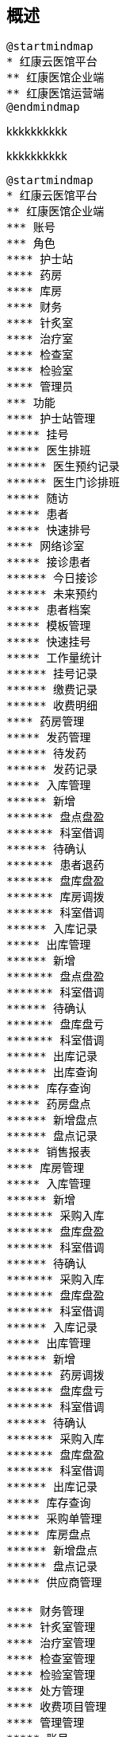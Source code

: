 == 概述

[plantuml, mindmap00, png]
....
@startmindmap
* 红康云医馆平台
** 红康医馆企业端
** 红康医馆运营端
@endmindmap
....

kkkkkkkkkk



kkkkkkkkkk

[plantuml, mindmap02, png]
....
@startmindmap
* 红康云医馆平台
** 红康医馆企业端
*** 账号
*** 角色
**** 护士站
**** 药房
**** 库房
**** 财务
**** 针炙室
**** 治疗室
**** 检查室
**** 检验室
**** 管理员
*** 功能
**** 护士站管理
***** 挂号
***** 医生排班
****** 医生预约记录
****** 医生门诊排班
***** 随访
***** 患者
***** 快速排号
**** 网络诊室
***** 接诊患者
****** 今日接诊
****** 未来预约
***** 患者档案
***** 模板管理
***** 快速挂号
***** 工作量统计
****** 挂号记录
****** 缴费记录
****** 收费明细
**** 药房管理
***** 发药管理
****** 待发药
****** 发药记录
***** 入库管理
****** 新增
******* 盘点盘盈
******* 科室借调
****** 待确认
******* 患者退药
******* 盘库盘盈
******* 库房调拨
******* 科室借调
****** 入库记录
***** 出库管理
****** 新增
******* 盘点盘盈
******* 科室借调
****** 待确认
******* 盘库盘亏
******* 科室借调
****** 出库记录
****** 出库查询
***** 库存查询
***** 药房盘点
****** 新增盘点
****** 盘点记录
***** 销售报表
**** 库房管理
***** 入库管理
****** 新增
******* 采购入库
******* 盘库盘盈
******* 科室借调
****** 待确认
******* 采购入库
******* 盘库盘盈
******* 科室借调
****** 入库记录
***** 出库管理
****** 新增
******* 药房调拨
******* 盘库盘亏
******* 科室借调
****** 待确认
******* 采购入库
******* 盘库盘盈
******* 科室借调
****** 出库记录
***** 库存查询
***** 采购单管理
***** 库房盘点
****** 新增盘点
****** 盘点记录
***** 供应商管理

**** 财务管理
**** 针炙室管理
**** 治疗室管理
**** 检查室管理
**** 检验室管理
**** 处方管理
**** 收费项目管理
**** 管理管理
***** 账号
***** 角色
***** 权限
***** 参数
***** 打印模板
***** 付款码
**** 字典管理
***** 药品
***** 针炙
***** 会员
***** 科室
** 红康医馆运营端
*** 功能
**** 账号管理
***** 登录
***** 账号
***** 账号角色
***** 账号权限
**** 数据统计
***** 数据罗盘
***** 业务单据
***** 业务明细
**** 运营管理
**** 公告管理
**** 医馆管理


@endmindmap
....

kkkkkkkkkk

[plantuml, mindmap03, png]
....
@startmindmap
* 红康云医馆平台
** 红康医馆企业端
*** 账号
*** 角色
**** 护士站
**** 药房
**** 库房
**** 财务
**** 针炙室
**** 治疗室
**** 检查室
**** 检验室
**** 管理员
*** 功能
**** 护士站管理
***** 挂号
***** 医生排班
****** 医生预约记录
****** 医生门诊排班
***** 随访
***** 患者
***** 快速排号
**** 网络诊室
***** 接诊患者
****** 今日接诊
****** 未来预约
***** 患者档案
***** 模板管理
***** 快速挂号
***** 工作量统计
****** 挂号记录
****** 缴费记录
****** 收费明细
**** 药房管理
***** 发药管理
****** 待发药
****** 发药记录
***** 入库管理
****** 新增
******* 盘点盘盈
******* 科室借调
****** 待确认
******* 患者退药
******* 盘库盘盈
******* 库房调拨
******* 科室借调
****** 入库记录
***** 出库管理
****** 新增
******* 盘点盘盈
******* 科室借调
****** 待确认
******* 盘库盘亏
******* 科室借调
****** 出库记录
****** 出库查询
***** 库存查询
***** 药房盘点
****** 新增盘点
****** 盘点记录
***** 销售报表
**** 库房管理
***** 入库管理
****** 新增
******* 采购入库
******* 盘库盘盈
******* 科室借调
****** 待确认
******* 采购入库
******* 盘库盘盈
******* 科室借调
****** 入库记录
***** 出库管理
****** 新增
******* 药房调拨
******* 盘库盘亏
******* 科室借调
****** 待确认
******* 采购入库
******* 盘库盘盈
******* 科室借调
****** 出库记录
***** 库存查询
***** 采购单管理
***** 库房盘点
****** 新增盘点
****** 盘点记录
***** 供应商管理

**** 财务管理
**** 针炙室管理
**** 治疗室管理
**** 检查室管理
**** 检验室管理
**** 处方管理
**** 收费项目管理
**** 管理管理
***** 账号
***** 角色
***** 权限
***** 参数
***** 打印模板
***** 付款码
**** 字典管理
***** 药品
***** 针炙
***** 会员
***** 科室
** 红康医馆运营端
*** 功能
**** 账号管理
***** 登录
***** 账号
***** 账号角色
***** 账号权限
**** 数据统计
***** 数据罗盘
***** 业务单据
***** 业务明细
**** 运营管理
**** 公告管理
**** 医馆管理


@endmindmap
....


